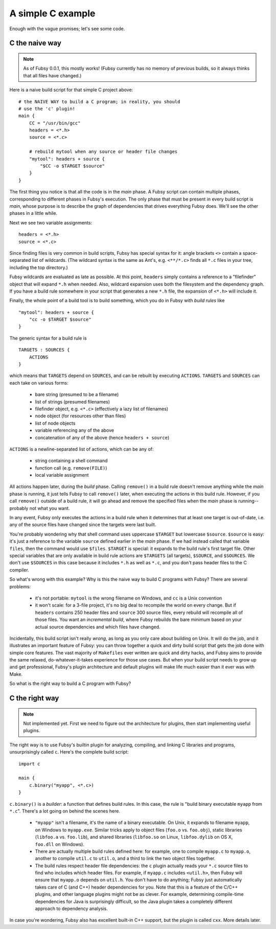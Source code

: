 A simple C example
==================

Enough with the vague promises; let's see some code.

C the naive way
---------------

.. note:: As of Fubsy 0.0.1, this mostly works! (Fubsy currently has
          no memory of previous builds, so it always thinks that all
          files have changed.)

Here is a naive build script for that simple C project above::

    # the NAIVE WAY to build a C program; in reality, you should
    # use the 'c' plugin!
    main {
        CC = "/usr/bin/gcc"
        headers = <*.h>
        source = <*.c>

        # rebuild mytool when any source or header file changes
        "mytool": headers + source {
            "$CC -o $TARGET $source"
        }
    }

The first thing you notice is that all the code is in the *main*
phase. A Fubsy script can contain multiple phases, corresponding to
different phases in Fubsy's execution. The only phase that must be
present in every build script is *main*, whose purpose is to
describe the graph of dependencies that drives everything Fubsy does.
We'll see the other phases in a little while.

Next we see two variable assignments::

    headers = <*.h>
    source = <*.c>

Since finding files is very common in build scripts, Fubsy has special
syntax for it: angle brackets ``<>`` contain a space-separated list of
wildcards. (The wildcard syntax is the same as Ant's, e.g.
``<**/*.c>`` finds all ``*.c`` files in your tree, including the top
directory.)

Fubsy wildcards are evaluated as late as possible. At this point,
``headers`` simply contains a reference to a "filefinder" object that
will expand ``*.h`` when needed. Also, wildcard expansion uses both
the filesystem and the dependency graph. If you have a build rule
somewhere in your script that generates a new ``*.h`` file, the
expansion of ``<*.h>`` will include it.

Finally, the whole point of a build tool is to build something, which
you do in Fubsy with *build rules* like ::

    "mytool": headers + source {
        "cc -o $TARGET $source"
    }

The generic syntax for a build rule is ::

    TARGETS : SOURCES {
        ACTIONS
    }

which means that ``TARGETS`` depend on ``SOURCES``, and can be rebuilt
by executing ``ACTIONS``. ``TARGETS`` and ``SOURCES`` can each take on
various forms:

  * bare string (presumed to be a filename)
  * list of strings (presumed filenames)
  * filefinder object, e.g. ``<*.c>`` (effectively a lazy list of
    filenames)
  * node object (for resources other than files)
  * list of node objects
  * variable referencing any of the above
  * concatenation of any of the above (hence ``headers + source``)

``ACTIONS`` is a newline-separated list of actions, which can be any
of:

  * string containing a shell command
  * function call (e.g. ``remove(FILE)``)
  * local variable assignment

All actions happen later, during the *build* phase. Calling
``remove()`` in a build rule doesn't remove anything while the *main*
phase is running, it just tells Fubsy to call ``remove()`` later, when
executing the actions in this build rule. However, if you call
``remove()`` outside of a build rule, it will go ahead and remove the
specified files when the *main* phase is running--probably not what
you want.

In any event, Fubsy only executes the actions in a build rule when it
determines that at least one target is out-of-date, i.e. any of the
source files have changed since the targets were last built.

You're probably wondering why that shell command uses uppercase
``$TARGET`` but lowercase ``$source``. ``$source`` is easy: it's just
a reference to the variable ``source`` defined earlier in the *main*
phase. If we had instead called that variable ``files``, then
the command would use ``$files``. ``$TARGET`` is special: it expands
to the build rule's first target file. Other special variables that
are only available in build rule actions are ``$TARGETS`` (all
targets), ``$SOURCE``, and ``$SOURCES``. We don't use ``$SOURCES`` in
this case because it includes ``*.h`` as well as ``*.c``, and you
don't pass header files to the C compiler.

So what's wrong with this example? Why is this the naive way to build
C programs with Fubsy? There are several problems:

  * it's not portable: ``mytool`` is the wrong filename on Windows,
    and ``cc`` is a Unix convention

  * it won't scale: for a 3-file project, it's no big deal to
    recompile the world on every change. But if ``headers`` contains
    250 header files and ``source`` 300 source files, every rebuild
    will recompile all of those files. You want an *incremental
    build*, where Fubsy rebuilds the bare minimum based on your actual
    source dependencies and which files have changed.

Incidentally, this build script isn't really *wrong*, as long as you
only care about building on Unix. It will do the job, and it
illustrates an important feature of Fubsy: you can throw together a
quick and dirty build script that gets the job done with simple core
features. The vast majority of ``Makefiles`` ever written are quick
and dirty hacks, and Fubsy aims to provide the same relaxed,
do-whatever-it-takes experience for those use cases. But when your
build script needs to grow up and get professional, Fubsy's plugin
architecture and default plugins will make life much easier than it
ever was with Make.

So what is the right way to build a C program with Fubsy?

C the right way
---------------

.. note:: Not implemented yet. First we need to figure out the
          architecture for plugins, then start implementing useful
          plugins.

The right way is to use Fubsy's builtin plugin for analyzing,
compiling, and linking C libraries and programs, unsurprisingly called
``c``. Here's the complete build script::

    import c

    main {
        c.binary("myapp", <*.c>)
    }

``c.binary()`` is a *builder*: a function that defines build rules. In
this case, the rule is "build binary executable ``myapp`` from
``*.c``". There's a lot going on behind the scenes here.

  * ``"myapp"`` isn't a filename, it's the name of a binary
    executable. On Unix, it expands to filename ``myapp``, on Windows
    to ``myapp.exe``. Similar tricks apply to object files (``foo.o``
    vs. ``foo.obj``), static libraries (``libfoo.a`` vs. ``foo.lib``),
    and shared libraries (``libfoo.so`` on Linux, ``libfoo.dylib`` on
    OS X, ``foo.dll`` on Windows).

  * There are actually multiple build rules defined here: for example,
    one to compile ``myapp.c`` to ``myapp.o``, another to compile
    ``util.c`` to ``util.o``, and a third to link the two object files
    together.

  * The build rules respect header file dependencies: the ``c`` plugin
    actually reads your ``*.c`` source files to find who includes
    which header files. For example, if ``myapp.c`` includes
    ``<util.h>``, then Fubsy will ensure that ``myapp.o`` depends on
    ``util.h``. You don't have to do anything; Fubsy just
    automatically takes care of C (and C++) header dependencies for
    you. Note that this is a feature of the C/C++ plugins, and other
    language plugins might not be as clever. For example, determining
    compile-time dependencies for Java is surprisingly difficult, so
    the Java plugin takes a completely different approach to
    dependency analysis.

In case you're wondering, Fubsy also has excellent built-in C++
support, but the plugin is called ``cxx``. More details later.
